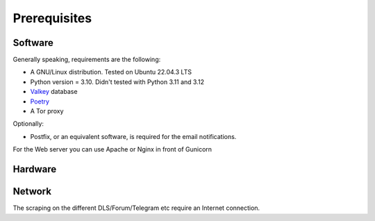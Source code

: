 Prerequisites
=============

Software
--------

Generally speaking, requirements are the following:

- A GNU/Linux distribution. Tested on Ubuntu 22.04.3 LTS
- Python version = 3.10. Didn't tested with Python 3.11 and 3.12
- `Valkey <https://github.com/valkey-io/valkey>`_ database
- `Poetry <https://python-poetry.org>`_
- A Tor proxy

Optionally:

- Postfix, or an equivalent software, is required for the email notifications.

For the Web server you can use Apache or Nginx in front of Gunicorn


Hardware
--------


Network
-------

The scraping on the different DLS/Forum/Telegram etc require an Internet connection. 
